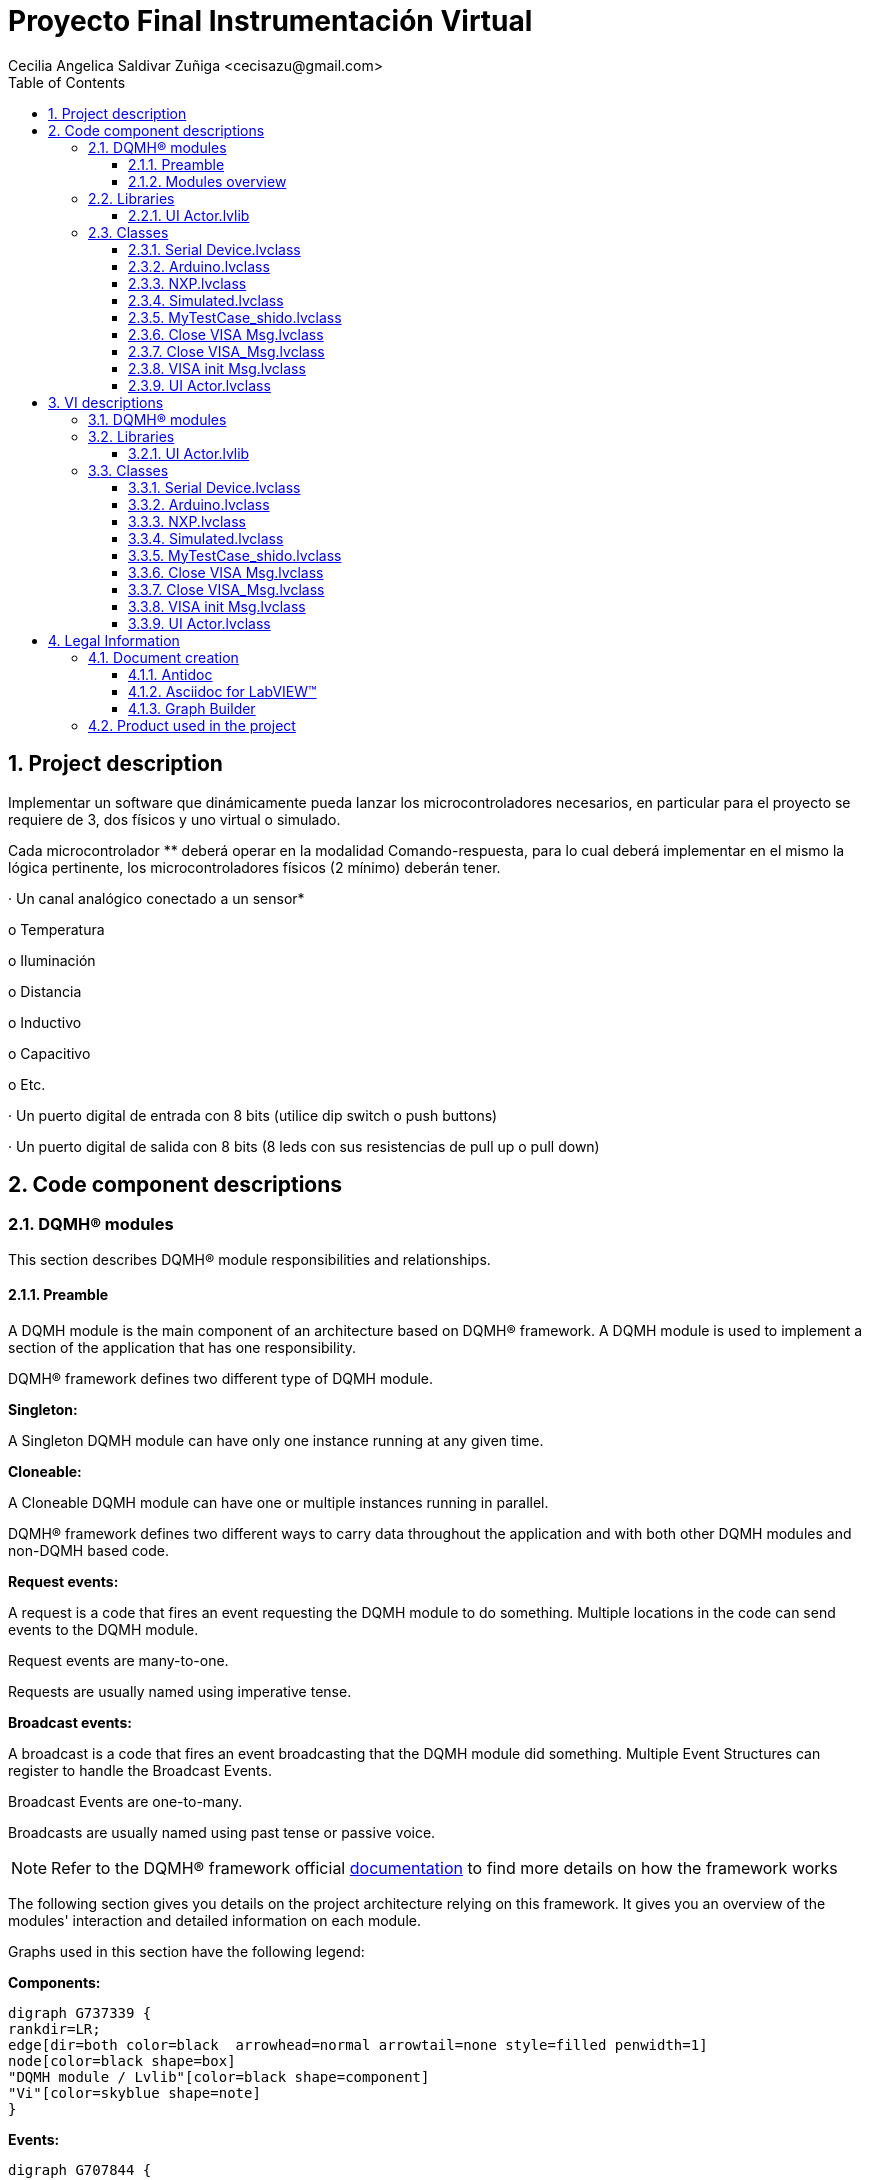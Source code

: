 = Proyecto Final Instrumentación Virtual
Cecilia Angelica Saldivar Zuñiga <cecisazu@gmail.com>
:doctype: book
:toc: 
:imagesdir: Images
:sectnums: 
:toclevels: 3
:chapter-label: Section

== Project description

Implementar un software que dinámicamente pueda lanzar los microcontroladores necesarios, en particular para el proyecto se requiere de 3, dos físicos y uno virtual o simulado.

Cada microcontrolador ** deberá operar en la modalidad Comando-respuesta, para lo cual deberá implementar en el mismo la lógica pertinente, los microcontroladores físicos (2 mínimo) deberán tener.

· Un canal analógico conectado a un sensor*

o Temperatura

o Iluminación

o Distancia

o Inductivo

o Capacitivo

o Etc.

· Un puerto digital de entrada con 8 bits (utilice dip switch o push buttons)

· Un puerto digital de salida con 8 bits (8 leds con sus resistencias de pull up o pull down)

== Code component descriptions

=== DQMH(R) modules

This section describes DQMH(R) module responsibilities and relationships.

==== Preamble

A DQMH module is the main component of an architecture based on DQMH(R) framework. A DQMH module is used to implement a section of the application that has one responsibility.

DQMH(R) framework defines two different type of DQMH module.  

====
*Singleton:*

A Singleton DQMH module can have only one instance running at any given time.
====

====
*Cloneable:*

A Cloneable DQMH module can have one or multiple instances running in parallel.
====

DQMH(R) framework defines two different ways to carry data throughout the application and with both other DQMH modules and non-DQMH based code.

====
*Request events:*

A request is a code that fires an event requesting the DQMH module to do something. Multiple locations in the code can send events to the DQMH module.

Request events are many-to-one.

Requests are usually named using imperative tense.
====

====
*Broadcast events:*

A broadcast is a code that fires an event broadcasting that the DQMH module did something. Multiple Event Structures can register to handle the Broadcast Events.

Broadcast Events are one-to-many.

Broadcasts are usually named using past tense or passive voice.
====

NOTE: Refer to the DQMH(R) framework official http://delacor.com/documentation/dqmh-html/[documentation] to find more details on how the framework works


The following section gives you details on the project architecture relying on this framework.
It gives you an overview of the modules' interaction and detailed information on each module.

Graphs used in this section have the following legend:

*Components:*


[graphviz, format="png", align="center"]
....
digraph G737339 {
rankdir=LR;
edge[dir=both color=black  arrowhead=normal arrowtail=none style=filled penwidth=1]
node[color=black shape=box]
"DQMH module / Lvlib"[color=black shape=component]
"Vi"[color=skyblue shape=note]
}
....

*Events:*

[graphviz, format="png", align="center"]
....
digraph G707844 {
rankdir=LR;
edge[dir=both color=black  arrowhead=normal arrowtail=none style=filled penwidth=1]
node[color=black shape=box]
" "[color=white shape=box]
"  "[color=white shape=box]
"   "[color=white shape=box]
"    "[color=white shape=box]
" " -> "  " [label="Request to a DQMH module" dir=both color=forestgreen  arrowhead=normal arrowtail=none style=filled penwidth=1];
"   " -> "    " [label="Broadcast from a DQMH module" dir=both color=goldenrod  arrowhead=normal arrowtail=none style=dashed penwidth=1];
}
....

*Start and Stop module callers:*

[graphviz, format="png", align="center"]
....
digraph G888319 {
rankdir=LR;
edge[dir=both color=black  arrowhead=normal arrowtail=none style=filled penwidth=1]
node[color=black shape=box]
"Start Module
caller"[color=black shape=component]
"Start Module"[color=yellowgreen shape=note]
"Start Module" -> "Start Module
caller" [label="Called by" dir=both color=yellowgreen  arrowhead=odot arrowtail=inv style=filled penwidth=1];
}
....

[graphviz, format="png", align="center"]
....
digraph G485279 {
rankdir=LR;
edge[dir=both color=black  arrowhead=normal arrowtail=none style=filled penwidth=1]
node[color=black shape=box]
"Stop Module
caller"[color=black shape=component]
"Stop Module"[color=tomato shape=note]
"Stop Module" -> "Stop Module
caller" [label="Called by" dir=both color=tomato  arrowhead=odot arrowtail=inv style=dotted penwidth=1];
}
....


==== Modules overview

This project contains the following modules.

.Modules list
|===
|Singleton|Cloneable

|===

This graph represents the links between all DQMH modules.

[graphviz, format="png", align="center"]
....
digraph G401690 {
rankdir=LR;
edge[dir=both color=black  arrowhead=normal arrowtail=none style=filled penwidth=1]
node[color=black shape=box]
}
....


=== Libraries

This section describes the libraries contained in the project.

==== UI Actor.lvlib

No description found (add content in lvlib description)


=== Classes

This section describes the classes contained in the project.

==== Serial Device.lvclass

Serial Device es la clase padre de todos los dispositivos seriales, en el cual se encuentran los VI padre para leer el puerto, escribir el puerto, leer el pin, escribir el pin y leer un canal de ADC. 


==== Arduino.lvclass

Clase hija ARDUINO, la cuál contiene overrides de todos los comandos del padre


==== NXP.lvclass

Clase hija de Serial Device capaz de conectarse a un microcontrolador NXP


==== Simulated.lvclass

VI hijo de Serial Device 


==== MyTestCase_shido.lvclass

Unit Testing funciona ampliamente para reconocer algún error en tu código en una parte en específica, te ayuda a evitar futuros errores de código. 


==== Close VISA Msg.lvclass

No description found (add content in lvlib description)


==== Close VISA_Msg.lvclass

Message class for Actor: UI Actor


==== VISA init Msg.lvclass

No description found (add content in lvlib description)


==== UI Actor.lvclass

UI Actor servirá para crear una interfaz agradable para el usuario, así como para crear una estructura HAL dentro del Actor configurado con herencias 


== VI descriptions

=== DQMH(R) modules

This section describes DQMH(R) modules events.

=== Libraries

This section describes libraries public VIs.

==== UI Actor.lvlib

===== UI Actor.lvlib:Close VISA Msg.lvclass:Send Close VISA.vi

:imgpath: UI Actor.lvlib_Close VISA Msg.lvclass_Send Close VISA.vi.png
image::{imgpath}[UI Actor.lvlib:Close VISA Msg.lvclass:Send Close VISA.vi]

*Description:*
++++
This VI sends the message to an actor.
++++

===== UI Actor.lvlib:Close VISA Msg.lvclass:Do.vi

:imgpath: UI Actor.lvlib_Close VISA Msg.lvclass_Do.vi.png
image::{imgpath}[UI Actor.lvlib:Close VISA Msg.lvclass:Do.vi]

*Description:*
++++
This VI delivers the message to the actor by calling the appropriate method(s) on the actor.
++++

===== UI Actor.lvlib:Close VISA_Msg.lvclass:Send Close VISA.vi

:imgpath: UI Actor.lvlib_Close VISA_Msg.lvclass_Send Close VISA.vi.png
image::{imgpath}[UI Actor.lvlib:Close VISA_Msg.lvclass:Send Close VISA.vi]

*Description:*
++++
This VI sends the message to an actor.
++++

===== UI Actor.lvlib:Close VISA_Msg.lvclass:Do.vi

:imgpath: UI Actor.lvlib_Close VISA_Msg.lvclass_Do.vi.png
image::{imgpath}[UI Actor.lvlib:Close VISA_Msg.lvclass:Do.vi]

*Description:*
++++
This VI delivers the message to the actor by calling the appropriate method(s) on the actor.
++++

===== UI Actor.lvlib:VISA init Msg.lvclass:Send VISA init.vi

:imgpath: UI Actor.lvlib_VISA init Msg.lvclass_Send VISA init.vi.png
image::{imgpath}[UI Actor.lvlib:VISA init Msg.lvclass:Send VISA init.vi]

*Description:*
++++
This VI sends the message to an actor.
++++

===== UI Actor.lvlib:VISA init Msg.lvclass:Do.vi

:imgpath: UI Actor.lvlib_VISA init Msg.lvclass_Do.vi.png
image::{imgpath}[UI Actor.lvlib:VISA init Msg.lvclass:Do.vi]

*Description:*
++++
This VI delivers the message to the actor by calling the appropriate method(s) on the actor.
++++

===== UI Actor.lvlib:UI Actor.lvclass:Read Serial Device.lvclass.vi

:imgpath: UI Actor.lvlib_UI Actor.lvclass_Read Serial Device.lvclass.vi.png
image::{imgpath}[UI Actor.lvlib:UI Actor.lvclass:Read Serial Device.lvclass.vi]

*Description:*
++++
Te permite leer u obtener la marca del serial device que usarás en cada actor. Hacerlo de esta manera te permite tener acceso a este componente desde nodos de propiedad. 
++++

===== UI Actor.lvlib:UI Actor.lvclass:Write Serial Device.lvclass.vi

:imgpath: UI Actor.lvlib_UI Actor.lvclass_Write Serial Device.lvclass.vi.png
image::{imgpath}[UI Actor.lvlib:UI Actor.lvclass:Write Serial Device.lvclass.vi]

*Description:*
No description found (add content in VI description)

===== UI Actor.lvlib:UI Actor.lvclass:Read Text Ring.vi

:imgpath: UI Actor.lvlib_UI Actor.lvclass_Read Text Ring.vi.png
image::{imgpath}[UI Actor.lvlib:UI Actor.lvclass:Read Text Ring.vi]

*Description:*
++++
Te permite escribir o configurar la marca del serial device que usarás en cada actor. Hacerlo de esta manera te permite tener acceso a este componente desde nodos de propiedad. 
++++

===== UI Actor.lvlib:UI Actor.lvclass:Write Text Ring.vi

:imgpath: UI Actor.lvlib_UI Actor.lvclass_Write Text Ring.vi.png
image::{imgpath}[UI Actor.lvlib:UI Actor.lvclass:Write Text Ring.vi]

*Description:*
++++
Te permite escribir o configurar la marca del serial device que usarás en cada actor. Hacerlo de esta manera te permite tener acceso a este componente desde nodos de propiedad. 
++++

===== UI Actor.lvlib:UI Actor.lvclass:Read VISA resource name.vi

:imgpath: UI Actor.lvlib_UI Actor.lvclass_Read VISA resource name.vi.png
image::{imgpath}[UI Actor.lvlib:UI Actor.lvclass:Read VISA resource name.vi]

*Description:*
++++
Te permite obtener el puerto com designado a través de nodos de propiedad, así como configurarlos o cambiarlos con los mismos
++++

===== UI Actor.lvlib:UI Actor.lvclass:Write VISA resource name.vi

:imgpath: UI Actor.lvlib_UI Actor.lvclass_Write VISA resource name.vi.png
image::{imgpath}[UI Actor.lvlib:UI Actor.lvclass:Write VISA resource name.vi]

*Description:*
++++
Te permite obtener el puerto com designado a través de nodos de propiedad, así como configurarlos o cambiarlos con los mismos
++++

===== UI Actor.lvlib:UI Actor.lvclass:Read VISA resource name 2.vi

:imgpath: UI Actor.lvlib_UI Actor.lvclass_Read VISA resource name 2.vi.png
image::{imgpath}[UI Actor.lvlib:UI Actor.lvclass:Read VISA resource name 2.vi]

*Description:*
No description found (add content in VI description)

===== UI Actor.lvlib:UI Actor.lvclass:Write VISA resource name 2.vi

:imgpath: UI Actor.lvlib_UI Actor.lvclass_Write VISA resource name 2.vi.png
image::{imgpath}[UI Actor.lvlib:UI Actor.lvclass:Write VISA resource name 2.vi]

*Description:*
No description found (add content in VI description)

===== UI Actor.lvlib:UI Actor.lvclass:Close VISA.vi

:imgpath: UI Actor.lvlib_UI Actor.lvclass_Close VISA.vi.png
image::{imgpath}[UI Actor.lvlib:UI Actor.lvclass:Close VISA.vi]

*Description:*
++++
Close VISA te permite cerrar el puerto COM para un futuro uso con otras aplicaciones. Su mensaje se coloca en el stop core de actor core y te permite cerrar la comunicación antes de detener el debug
++++

===== UI Actor.lvlib:UI Actor.lvclass:VISA init.vi

:imgpath: UI Actor.lvlib_UI Actor.lvclass_VISA init.vi.png
image::{imgpath}[UI Actor.lvlib:UI Actor.lvclass:VISA init.vi]

*Description:*
++++
VISA init te permite inicializar tu puerto VISA antes de realizar cualquier operacion de lectura o escritura, el mensaje se utilizará en pre launch init para inicializar junto con el actor el puerto. 
++++

=== Classes

This section describes classes public VIs.

==== Serial Device.lvclass

===== Serial Device.lvclass:Get Pin.vi

:imgpath: Serial Device.lvclass_Get Pin.vi.png
image::{imgpath}[Serial Device.lvclass:Get Pin.vi]

*Description:*
++++
GET PIN VI.
En este VI obtenemos el estado de el pin que el usuario desee dentro del microcontrolador elegido. Solo es posible obtener 4 pines de un puerto designado por el fabricante, que con facilidad puede ser modificado por el usuario
++++

===== Serial Device.lvclass:Get Port.vi

:imgpath: Serial Device.lvclass_Get Port.vi.png
image::{imgpath}[Serial Device.lvclass:Get Port.vi]

*Description:*
++++
Get Port VI.
En este VI el usuario puede obtener el estado de un puerto completo, dicha respuesta se mostrará en el front panel con un arreglo de boleanos. 
++++

===== Serial Device.lvclass:Read ADC Sim.vi

:imgpath: Serial Device.lvclass_Read ADC Sim.vi.png
image::{imgpath}[Serial Device.lvclass:Read ADC Sim.vi]

*Description:*
++++
Read ADC VI.
VI padre utilizado para mandar el comando de leer ADC y leerlo igualmente. 
++++

===== Serial Device.lvclass:Read ADC.vi

:imgpath: Serial Device.lvclass_Read ADC.vi.png
image::{imgpath}[Serial Device.lvclass:Read ADC.vi]

*Description:*
No description found (add content in VI description)

===== Serial Device.lvclass:Set Pin.vi

:imgpath: Serial Device.lvclass_Set Pin.vi.png
image::{imgpath}[Serial Device.lvclass:Set Pin.vi]

*Description:*
++++
Set PIN VI. 
VI padre el cual dará a los hijos los parámetros para poder escribir en un pin del microcontrolador el valor deseado

++++

===== Serial Device.lvclass:WritePort.vi

:imgpath: Serial Device.lvclass_WritePort.vi.png
image::{imgpath}[Serial Device.lvclass:WritePort.vi]

*Description:*
++++
Write Port VI
Vi padre con los parámetros para escribir un puerto completo del microcontrolador. 
++++

==== Arduino.lvclass

===== Arduino.lvclass:Get Pin.vi

:imgpath: Arduino.lvclass_Get Pin.vi.png
image::{imgpath}[Arduino.lvclass:Get Pin.vi]

*Description:*
++++
Get Pin de Arduino
Usando los parámetros establecidos en el Vi del papá, este VI obtiene uno de los 4 pines configurados en arduino, si esta presionado en la tarjeta me marca un true y si no me marca un false
++++

===== Arduino.lvclass:Get Port.vi

:imgpath: Arduino.lvclass_Get Port.vi.png
image::{imgpath}[Arduino.lvclass:Get Port.vi]

*Description:*
++++
Arduino GET PORT. 
Lee un puerto de 4 bits de Arduino entregandomelo en un arreglo de boleanos en la interfaz. 
++++

===== Arduino.lvclass:Read ADC.vi

:imgpath: Arduino.lvclass_Read ADC.vi.png
image::{imgpath}[Arduino.lvclass:Read ADC.vi]

*Description:*
++++
Read ADC.
Se encarga de mandar un comando por VISA port indicando que leerá el pin de ADC del microcontrolador, esperando 50 ms y obteniendo la respuesta al request. 
++++

===== Arduino.lvclass:Set Pin.vi

:imgpath: Arduino.lvclass_Set Pin.vi.png
image::{imgpath}[Arduino.lvclass:Set Pin.vi]

*Description:*
++++
Set Pin Arduino. 
Manda un comando indicando si quieres activar o desactivar el bit de un pin en específico en Arduino. Podrán escoger un pin del 1 al 4
++++

===== Arduino.lvclass:WritePort.vi

:imgpath: Arduino.lvclass_WritePort.vi.png
image::{imgpath}[Arduino.lvclass:WritePort.vi]

*Description:*
++++
Write Port Arduino. 
Se encarga de escribir un puerto completo por VISA, mandando un arreglo de boleanos de modo serial y obteniendo el mismo arreglo en los leds de su arduino
++++

==== NXP.lvclass

===== NXP.lvclass:Get Pin.vi

:imgpath: NXP.lvclass_Get Pin.vi.png
image::{imgpath}[NXP.lvclass:Get Pin.vi]

*Description:*
++++
Get Pin de NXP
Usando los parámetros establecidos en el Vi del papá, este VI obtiene uno de los 4 pines configurados en NXP, si esta presionado en la tarjeta me marca un true y si no me marca un false
++++

===== NXP.lvclass:Get Port.vi

:imgpath: NXP.lvclass_Get Port.vi.png
image::{imgpath}[NXP.lvclass:Get Port.vi]

*Description:*
++++
NXP GET PORT. 
Lee un puerto de 4 bits de NXP entregandomelo en un arreglo de boleanos en la interfaz. 
++++

===== NXP.lvclass:Read ADC.vi

:imgpath: NXP.lvclass_Read ADC.vi.png
image::{imgpath}[NXP.lvclass:Read ADC.vi]

*Description:*
No description found (add content in VI description)

===== NXP.lvclass:Set Pin.vi

:imgpath: NXP.lvclass_Set Pin.vi.png
image::{imgpath}[NXP.lvclass:Set Pin.vi]

*Description:*
++++
Set Pin NXP. 
Manda un comando indicando si quieres activar o desactivar el bit de un pin en específico en NXP. Podrán escoger un pin del 1 al 4.
++++

===== NXP.lvclass:WritePort.vi

:imgpath: NXP.lvclass_WritePort.vi.png
image::{imgpath}[NXP.lvclass:WritePort.vi]

*Description:*
++++
Write Port NXP. 
Se encarga de escribir un puerto completo por VISA, mandando un arreglo de boleanos de modo serial y obteniendo el mismo arreglo en los leds de su NXP
++++

==== Simulated.lvclass

===== Simulated.lvclass:Get Pin.vi

:imgpath: Simulated.lvclass_Get Pin.vi.png
image::{imgpath}[Simulated.lvclass:Get Pin.vi]

*Description:*
++++
Get Pin de un microcontrolador Simulado
Te da una respuesta simulada en string de lo que estaría recibiendo labview de un microcontrolador fisico
++++

===== Simulated.lvclass:Get Port.vi

:imgpath: Simulated.lvclass_Get Port.vi.png
image::{imgpath}[Simulated.lvclass:Get Port.vi]

*Description:*
++++
Get Port de un microcontrolador Simulado
Te da una respuesta simulada en string de lo que estaría recibiendo labview de un microcontrolador fisico
++++

===== Simulated.lvclass:Read ADC.vi

:imgpath: Simulated.lvclass_Read ADC.vi.png
image::{imgpath}[Simulated.lvclass:Read ADC.vi]

*Description:*
++++
Read ADC de un microcontrolador Simulado
Te da una respuesta simulada en string de lo que estaría recibiendo labview de un microcontrolador fisico
++++

===== Simulated.lvclass:Set Pin.vi

:imgpath: Simulated.lvclass_Set Pin.vi.png
image::{imgpath}[Simulated.lvclass:Set Pin.vi]

*Description:*
++++
Set Pin de un microcontrolador Simulado
Te da una respuesta simulada en string de lo que estaría recibiendo labview de un microcontrolador fisico
++++

===== Simulated.lvclass:WritePort.vi

:imgpath: Simulated.lvclass_WritePort.vi.png
image::{imgpath}[Simulated.lvclass:WritePort.vi]

*Description:*
++++
Write Port de un microcontrolador Simulado
Te da una respuesta simulada en string de lo que estaría recibiendo labview de un microcontrolador fisico
++++

==== MyTestCase_shido.lvclass

===== MyTestCase_shido.lvclass:setUp.vi

:imgpath: MyTestCase_shido.lvclass_setUp.vi.png
image::{imgpath}[MyTestCase_shido.lvclass:setUp.vi]

*Description:*
++++
setUp runs prior to the test method during test execution.  Use this method to initialize any object data required by your tests.
++++

===== MyTestCase_shido.lvclass:tearDown.vi

:imgpath: MyTestCase_shido.lvclass_tearDown.vi.png
image::{imgpath}[MyTestCase_shido.lvclass:tearDown.vi]

*Description:*
++++
tearDown runs after the test method has completed.  Use this method to clean up any operations or references that were opened by setUp or the test method.  Unit tests should be independent of other unit tests so this VI should ensure that the next test can run in a 'clean' test environment.
++++

===== MyTestCase_shido.lvclass:testExample.vit

:imgpath: MyTestCase_shido.lvclass_testExample.vit.png
image::{imgpath}[MyTestCase_shido.lvclass:testExample.vit]

*Description:*
No description found (add content in VI description)

===== MyTestCase_shido.lvclass:temp_VI_UnderTest.vi

:imgpath: MyTestCase_shido.lvclass_temp_VI_UnderTest.vi.png
image::{imgpath}[MyTestCase_shido.lvclass:temp_VI_UnderTest.vi]

*Description:*
No description found (add content in VI description)

===== MyTestCase_shido.lvclass:testExample_ADC.vi

:imgpath: MyTestCase_shido.lvclass_testExample_ADC.vi.png
image::{imgpath}[MyTestCase_shido.lvclass:testExample_ADC.vi]

*Description:*
++++
Testea el ejemplo de leer adc de un dispositivo simulado en donde la respuesta esta previamente configurada. 
++++

===== MyTestCase_shido.lvclass:testExample _SX.vi

:imgpath: MyTestCase_shido.lvclass_testExample _SX.vi.png
image::{imgpath}[MyTestCase_shido.lvclass:testExample _SX.vi]

*Description:*
++++
Tester de Set Port, el cual te permite mediante el microcontrolador simulado obtener una respuesta esperarda y corresta. 

++++

===== MyTestCase_shido.lvclass:testExample_SetPin.vi

:imgpath: MyTestCase_shido.lvclass_testExample_SetPin.vi.png
image::{imgpath}[MyTestCase_shido.lvclass:testExample_SetPin.vi]

*Description:*
No description found (add content in VI description)

===== MyTestCase_shido.lvclass:testExample _GetPort.vi

:imgpath: MyTestCase_shido.lvclass_testExample _GetPort.vi.png
image::{imgpath}[MyTestCase_shido.lvclass:testExample _GetPort.vi]

*Description:*
No description found (add content in VI description)

===== MyTestCase_shido.lvclass:testExample_GetPin.vi

:imgpath: MyTestCase_shido.lvclass_testExample_GetPin.vi.png
image::{imgpath}[MyTestCase_shido.lvclass:testExample_GetPin.vi]

*Description:*
No description found (add content in VI description)

==== Close VISA Msg.lvclass

===== UI Actor.lvlib:Close VISA Msg.lvclass:Send Close VISA.vi

:imgpath: UI Actor.lvlib_Close VISA Msg.lvclass_Send Close VISA.vi.png
image::{imgpath}[UI Actor.lvlib:Close VISA Msg.lvclass:Send Close VISA.vi]

*Description:*
++++
This VI sends the message to an actor.
++++

===== UI Actor.lvlib:Close VISA Msg.lvclass:Do.vi

:imgpath: UI Actor.lvlib_Close VISA Msg.lvclass_Do.vi.png
image::{imgpath}[UI Actor.lvlib:Close VISA Msg.lvclass:Do.vi]

*Description:*
++++
This VI delivers the message to the actor by calling the appropriate method(s) on the actor.
++++

==== Close VISA_Msg.lvclass

===== UI Actor.lvlib:Close VISA_Msg.lvclass:Send Close VISA.vi

:imgpath: UI Actor.lvlib_Close VISA_Msg.lvclass_Send Close VISA.vi.png
image::{imgpath}[UI Actor.lvlib:Close VISA_Msg.lvclass:Send Close VISA.vi]

*Description:*
++++
This VI sends the message to an actor.
++++

===== UI Actor.lvlib:Close VISA_Msg.lvclass:Do.vi

:imgpath: UI Actor.lvlib_Close VISA_Msg.lvclass_Do.vi.png
image::{imgpath}[UI Actor.lvlib:Close VISA_Msg.lvclass:Do.vi]

*Description:*
++++
This VI delivers the message to the actor by calling the appropriate method(s) on the actor.
++++

==== VISA init Msg.lvclass

===== UI Actor.lvlib:VISA init Msg.lvclass:Send VISA init.vi

:imgpath: UI Actor.lvlib_VISA init Msg.lvclass_Send VISA init.vi.png
image::{imgpath}[UI Actor.lvlib:VISA init Msg.lvclass:Send VISA init.vi]

*Description:*
++++
This VI sends the message to an actor.
++++

===== UI Actor.lvlib:VISA init Msg.lvclass:Do.vi

:imgpath: UI Actor.lvlib_VISA init Msg.lvclass_Do.vi.png
image::{imgpath}[UI Actor.lvlib:VISA init Msg.lvclass:Do.vi]

*Description:*
++++
This VI delivers the message to the actor by calling the appropriate method(s) on the actor.
++++

==== UI Actor.lvclass

===== UI Actor.lvlib:UI Actor.lvclass:Read Serial Device.lvclass.vi

:imgpath: UI Actor.lvlib_UI Actor.lvclass_Read Serial Device.lvclass.vi.png
image::{imgpath}[UI Actor.lvlib:UI Actor.lvclass:Read Serial Device.lvclass.vi]

*Description:*
++++
Te permite leer u obtener la marca del serial device que usarás en cada actor. Hacerlo de esta manera te permite tener acceso a este componente desde nodos de propiedad. 
++++

===== UI Actor.lvlib:UI Actor.lvclass:Write Serial Device.lvclass.vi

:imgpath: UI Actor.lvlib_UI Actor.lvclass_Write Serial Device.lvclass.vi.png
image::{imgpath}[UI Actor.lvlib:UI Actor.lvclass:Write Serial Device.lvclass.vi]

*Description:*
No description found (add content in VI description)

===== UI Actor.lvlib:UI Actor.lvclass:Read Text Ring.vi

:imgpath: UI Actor.lvlib_UI Actor.lvclass_Read Text Ring.vi.png
image::{imgpath}[UI Actor.lvlib:UI Actor.lvclass:Read Text Ring.vi]

*Description:*
++++
Te permite escribir o configurar la marca del serial device que usarás en cada actor. Hacerlo de esta manera te permite tener acceso a este componente desde nodos de propiedad. 
++++

===== UI Actor.lvlib:UI Actor.lvclass:Write Text Ring.vi

:imgpath: UI Actor.lvlib_UI Actor.lvclass_Write Text Ring.vi.png
image::{imgpath}[UI Actor.lvlib:UI Actor.lvclass:Write Text Ring.vi]

*Description:*
++++
Te permite escribir o configurar la marca del serial device que usarás en cada actor. Hacerlo de esta manera te permite tener acceso a este componente desde nodos de propiedad. 
++++

===== UI Actor.lvlib:UI Actor.lvclass:Read VISA resource name.vi

:imgpath: UI Actor.lvlib_UI Actor.lvclass_Read VISA resource name.vi.png
image::{imgpath}[UI Actor.lvlib:UI Actor.lvclass:Read VISA resource name.vi]

*Description:*
++++
Te permite obtener el puerto com designado a través de nodos de propiedad, así como configurarlos o cambiarlos con los mismos
++++

===== UI Actor.lvlib:UI Actor.lvclass:Write VISA resource name.vi

:imgpath: UI Actor.lvlib_UI Actor.lvclass_Write VISA resource name.vi.png
image::{imgpath}[UI Actor.lvlib:UI Actor.lvclass:Write VISA resource name.vi]

*Description:*
++++
Te permite obtener el puerto com designado a través de nodos de propiedad, así como configurarlos o cambiarlos con los mismos
++++

===== UI Actor.lvlib:UI Actor.lvclass:Read VISA resource name 2.vi

:imgpath: UI Actor.lvlib_UI Actor.lvclass_Read VISA resource name 2.vi.png
image::{imgpath}[UI Actor.lvlib:UI Actor.lvclass:Read VISA resource name 2.vi]

*Description:*
No description found (add content in VI description)

===== UI Actor.lvlib:UI Actor.lvclass:Write VISA resource name 2.vi

:imgpath: UI Actor.lvlib_UI Actor.lvclass_Write VISA resource name 2.vi.png
image::{imgpath}[UI Actor.lvlib:UI Actor.lvclass:Write VISA resource name 2.vi]

*Description:*
No description found (add content in VI description)

===== UI Actor.lvlib:UI Actor.lvclass:Close VISA.vi

:imgpath: UI Actor.lvlib_UI Actor.lvclass_Close VISA.vi.png
image::{imgpath}[UI Actor.lvlib:UI Actor.lvclass:Close VISA.vi]

*Description:*
++++
Close VISA te permite cerrar el puerto COM para un futuro uso con otras aplicaciones. Su mensaje se coloca en el stop core de actor core y te permite cerrar la comunicación antes de detener el debug
++++

===== UI Actor.lvlib:UI Actor.lvclass:VISA init.vi

:imgpath: UI Actor.lvlib_UI Actor.lvclass_VISA init.vi.png
image::{imgpath}[UI Actor.lvlib:UI Actor.lvclass:VISA init.vi]

*Description:*
++++
VISA init te permite inicializar tu puerto VISA antes de realizar cualquier operacion de lectura o escritura, el mensaje se utilizará en pre launch init para inicializar junto con el actor el puerto. 
++++

== Legal Information

=== Document creation

This document has been generated using the following tools.

==== Antidoc

Project website: https://wovalab.gitlab.io/open-source/labview-doc-generator/[Antidoc] 

Maintainer website: https://wovalab.com[Wovalab] 

BSD 3-Clause License

Copyright (C) 2019, Wovalab,
All rights reserved.

Redistribution and use in source and binary forms, with or without
modification, are permitted provided that the following conditions are met:

* Redistributions of source code must retain the above copyright notice, this
  list of conditions and the following disclaimer.

* Redistributions in binary form must reproduce the above copyright notice,
  this list of conditions and the following disclaimer in the documentation
  and/or other materials provided with the distribution.

* Neither the name of the copyright holder nor the names of its
  contributors may be used to endorse or promote products derived from
  this software without specific prior written permission.

THIS SOFTWARE IS PROVIDED BY THE COPYRIGHT HOLDERS AND CONTRIBUTORS "AS IS"
AND ANY EXPRESS OR IMPLIED WARRANTIES, INCLUDING, BUT NOT LIMITED TO, THE
IMPLIED WARRANTIES OF MERCHANTABILITY AND FITNESS FOR A PARTICULAR PURPOSE ARE
DISCLAIMED. IN NO EVENT SHALL THE COPYRIGHT HOLDER OR CONTRIBUTORS BE LIABLE
FOR ANY DIRECT, INDIRECT, INCIDENTAL, SPECIAL, EXEMPLARY, OR CONSEQUENTIAL
DAMAGES (INCLUDING, BUT NOT LIMITED TO, PROCUREMENT OF SUBSTITUTE GOODS OR
SERVICES; LOSS OF USE, DATA, OR PROFITS; OR BUSINESS INTERRUPTION) HOWEVER
CAUSED AND ON ANY THEORY OF LIABILITY, WHETHER IN CONTRACT, STRICT LIABILITY,
OR TORT (INCLUDING NEGLIGENCE OR OTHERWISE) ARISING IN ANY WAY OUT OF THE USE
OF THIS SOFTWARE, EVEN IF ADVISED OF THE POSSIBILITY OF SUCH DAMAGE.


==== Asciidoc for LabVIEW(TM)

Project website: https://wovalab.gitlab.io/open-source/asciidoc-toolkit/[Asciidoc toolkit] 

Maintainer website: https://wovalab.com[Wovalab] 

BSD 3-Clause License

Copyright (C) 2019, Wovalab,
All rights reserved.

Redistribution and use in source and binary forms, with or without
modification, are permitted provided that the following conditions are met:

* Redistributions of source code must retain the above copyright notice, this
  list of conditions and the following disclaimer.

* Redistributions in binary form must reproduce the above copyright notice,
  this list of conditions and the following disclaimer in the documentation
  and/or other materials provided with the distribution.

* Neither the name of the copyright holder nor the names of its
  contributors may be used to endorse or promote products derived from
  this software without specific prior written permission.

THIS SOFTWARE IS PROVIDED BY THE COPYRIGHT HOLDERS AND CONTRIBUTORS "AS IS"
AND ANY EXPRESS OR IMPLIED WARRANTIES, INCLUDING, BUT NOT LIMITED TO, THE
IMPLIED WARRANTIES OF MERCHANTABILITY AND FITNESS FOR A PARTICULAR PURPOSE ARE
DISCLAIMED. IN NO EVENT SHALL THE COPYRIGHT HOLDER OR CONTRIBUTORS BE LIABLE
FOR ANY DIRECT, INDIRECT, INCIDENTAL, SPECIAL, EXEMPLARY, OR CONSEQUENTIAL
DAMAGES (INCLUDING, BUT NOT LIMITED TO, PROCUREMENT OF SUBSTITUTE GOODS OR
SERVICES; LOSS OF USE, DATA, OR PROFITS; OR BUSINESS INTERRUPTION) HOWEVER
CAUSED AND ON ANY THEORY OF LIABILITY, WHETHER IN CONTRACT, STRICT LIABILITY,
OR TORT (INCLUDING NEGLIGENCE OR OTHERWISE) ARISING IN ANY WAY OUT OF THE USE
OF THIS SOFTWARE, EVEN IF ADVISED OF THE POSSIBILITY OF SUCH DAMAGE.


==== Graph Builder

Project website: https://gitlab.com/cgambini/graph-builder[Graph Builder]

BSD 3-Clause License

Copyright (c) 2020, Cyril GAMBINI
All rights reserved.

Redistribution and use in source and binary forms, with or without
modification, are permitted provided that the following conditions are met:

* Redistributions of source code must retain the above copyright notice, this
  list of conditions and the following disclaimer.

* Redistributions in binary form must reproduce the above copyright notice,
  this list of conditions and the following disclaimer in the documentation
  and/or other materials provided with the distribution.

* Neither the name of the copyright holder nor the names of its
  contributors may be used to endorse or promote products derived from
  this software without specific prior written permission.

THIS SOFTWARE IS PROVIDED BY THE COPYRIGHT HOLDERS AND CONTRIBUTORS "AS IS"
AND ANY EXPRESS OR IMPLIED WARRANTIES, INCLUDING, BUT NOT LIMITED TO, THE
IMPLIED WARRANTIES OF MERCHANTABILITY AND FITNESS FOR A PARTICULAR PURPOSE ARE
DISCLAIMED. IN NO EVENT SHALL THE COPYRIGHT HOLDER OR CONTRIBUTORS BE LIABLE
FOR ANY DIRECT, INDIRECT, INCIDENTAL, SPECIAL, EXEMPLARY, OR CONSEQUENTIAL
DAMAGES (INCLUDING, BUT NOT LIMITED TO, PROCUREMENT OF SUBSTITUTE GOODS OR
SERVICES; LOSS OF USE, DATA, OR PROFITS; OR BUSINESS INTERRUPTION) HOWEVER
CAUSED AND ON ANY THEORY OF LIABILITY, WHETHER IN CONTRACT, STRICT LIABILITY,
OR TORT (INCLUDING NEGLIGENCE OR OTHERWISE) ARISING IN ANY WAY OUT OF THE USE
OF THIS SOFTWARE, EVEN IF ADVISED OF THE POSSIBILITY OF SUCH DAMAGE.


=== Product used in the project

Antidoc hasn't been able to detect third party products in the project.
This is the author's responsibility to list any of the missing product used.
